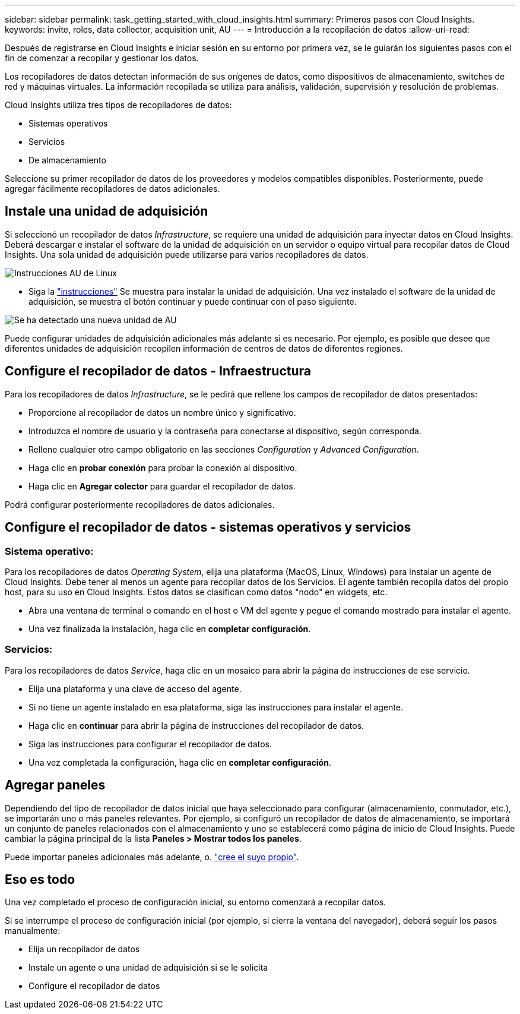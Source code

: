 ---
sidebar: sidebar 
permalink: task_getting_started_with_cloud_insights.html 
summary: Primeros pasos con Cloud Insights. 
keywords: invite, roles, data collector, acquisition unit, AU 
---
= Introducción a la recopilación de datos
:allow-uri-read: 


Después de registrarse en Cloud Insights e iniciar sesión en su entorno por primera vez, se le guiarán los siguientes pasos con el fin de comenzar a recopilar y gestionar los datos.

Los recopiladores de datos detectan información de sus orígenes de datos, como dispositivos de almacenamiento, switches de red y máquinas virtuales. La información recopilada se utiliza para análisis, validación, supervisión y resolución de problemas.

Cloud Insights utiliza tres tipos de recopiladores de datos:

* Sistemas operativos
* Servicios
* De almacenamiento


Seleccione su primer recopilador de datos de los proveedores y modelos compatibles disponibles. Posteriormente, puede agregar fácilmente recopiladores de datos adicionales.



== Instale una unidad de adquisición

Si seleccionó un recopilador de datos _Infrastructure_, se requiere una unidad de adquisición para inyectar datos en Cloud Insights. Deberá descargar e instalar el software de la unidad de adquisición en un servidor o equipo virtual para recopilar datos de Cloud Insights. Una sola unidad de adquisición puede utilizarse para varios recopiladores de datos.

image:NewLinuxAUInstall.png["Instrucciones AU de Linux"]

* Siga la link:task_configure_acquisition_unit.html["instrucciones"] Se muestra para instalar la unidad de adquisición. Una vez instalado el software de la unidad de adquisición, se muestra el botón continuar y puede continuar con el paso siguiente.


image:NewAUDetected.png["Se ha detectado una nueva unidad de AU"]

Puede configurar unidades de adquisición adicionales más adelante si es necesario. Por ejemplo, es posible que desee que diferentes unidades de adquisición recopilen información de centros de datos de diferentes regiones.



== Configure el recopilador de datos - Infraestructura

Para los recopiladores de datos _Infrastructure_, se le pedirá que rellene los campos de recopilador de datos presentados:

* Proporcione al recopilador de datos un nombre único y significativo.
* Introduzca el nombre de usuario y la contraseña para conectarse al dispositivo, según corresponda.
* Rellene cualquier otro campo obligatorio en las secciones _Configuration_ y _Advanced Configuration_.
* Haga clic en *probar conexión* para probar la conexión al dispositivo.
* Haga clic en *Agregar colector* para guardar el recopilador de datos.


Podrá configurar posteriormente recopiladores de datos adicionales.



== Configure el recopilador de datos - sistemas operativos y servicios



=== Sistema operativo:

Para los recopiladores de datos _Operating System_, elija una plataforma (MacOS, Linux, Windows) para instalar un agente de Cloud Insights. Debe tener al menos un agente para recopilar datos de los Servicios. El agente también recopila datos del propio host, para su uso en Cloud Insights. Estos datos se clasifican como datos "nodo" en widgets, etc.

* Abra una ventana de terminal o comando en el host o VM del agente y pegue el comando mostrado para instalar el agente.
* Una vez finalizada la instalación, haga clic en *completar configuración*.




=== Servicios:

Para los recopiladores de datos _Service_, haga clic en un mosaico para abrir la página de instrucciones de ese servicio.

* Elija una plataforma y una clave de acceso del agente.
* Si no tiene un agente instalado en esa plataforma, siga las instrucciones para instalar el agente.
* Haga clic en *continuar* para abrir la página de instrucciones del recopilador de datos.
* Siga las instrucciones para configurar el recopilador de datos.
* Una vez completada la configuración, haga clic en *completar configuración*.




== Agregar paneles

Dependiendo del tipo de recopilador de datos inicial que haya seleccionado para configurar (almacenamiento, conmutador, etc.), se importarán uno o más paneles relevantes. Por ejemplo, si configuró un recopilador de datos de almacenamiento, se importará un conjunto de paneles relacionados con el almacenamiento y uno se establecerá como página de inicio de Cloud Insights. Puede cambiar la página principal de la lista *Paneles > Mostrar todos los paneles*.

Puede importar paneles adicionales más adelante, o. link:concept_dashboards_overview.html["cree el suyo propio"].



== Eso es todo

Una vez completado el proceso de configuración inicial, su entorno comenzará a recopilar datos.

Si se interrumpe el proceso de configuración inicial (por ejemplo, si cierra la ventana del navegador), deberá seguir los pasos manualmente:

* Elija un recopilador de datos
* Instale un agente o una unidad de adquisición si se le solicita
* Configure el recopilador de datos

